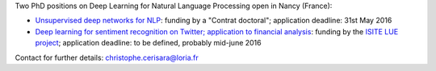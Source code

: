 .. title: Two open PhD positions in deep learning for NLP
.. slug: jobsdlnlp
.. date: 2016-05-17 09:16:25 UTC+01:00
.. tags: DeepLearning NLP
.. category: 
.. link: 
.. description: 
.. type: text

Two PhD positions on Deep Learning for Natural Language Processing open in Nancy (France):

* `Unsupervised deep networks for NLP <https://www.adum.fr/as/ed/voirproposition.pl?matricule_prop=10847>`__: funding by a "Contrat doctoral"; application deadline: 31st May 2016
* `Deep learning for sentiment recognition on Twitter; application to financial analysis <http://talc1.loria.fr/users/cerisara/lue2016.doc>`__: funding by the `ISITE LUE project <http://www.univ-lorraine.fr/isite-le-projet-lue-de-luniversite-de-lorraine-selectionne-par-le-jury>`__; application deadline: to be defined, probably mid-june 2016

Contact for further details: christophe.cerisara@loria.fr

